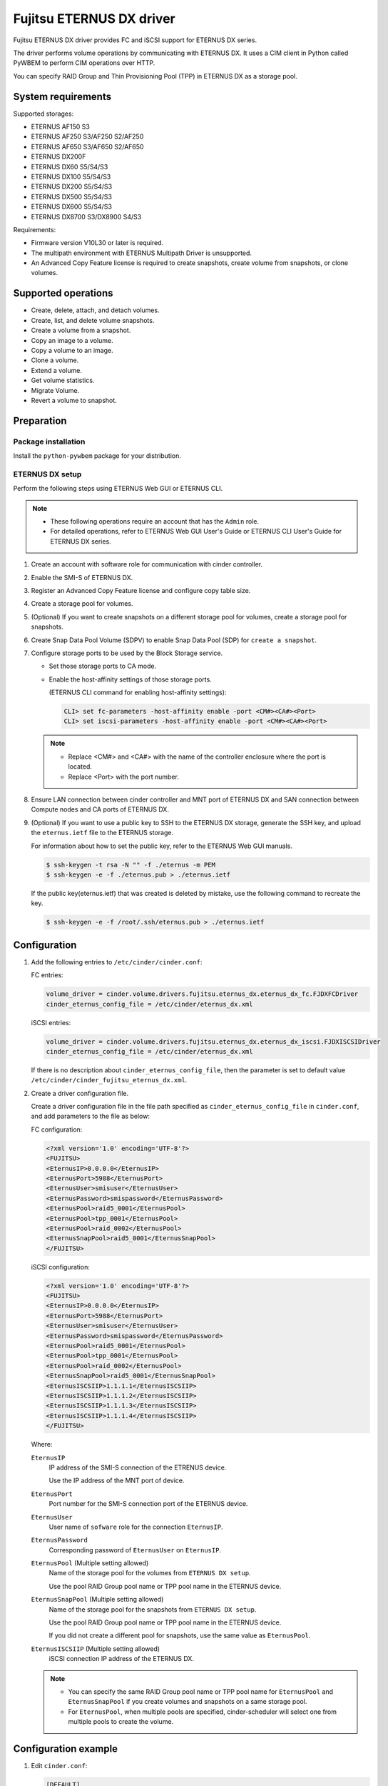 =========================
Fujitsu ETERNUS DX driver
=========================

Fujitsu ETERNUS DX driver provides FC and iSCSI support for
ETERNUS DX series.

The driver performs volume operations by communicating with
ETERNUS DX. It uses a CIM client in Python called PyWBEM
to perform CIM operations over HTTP.

You can specify RAID Group and Thin Provisioning Pool (TPP)
in ETERNUS DX as a storage pool.

System requirements
~~~~~~~~~~~~~~~~~~~

Supported storages:

* ETERNUS AF150 S3
* ETERNUS AF250 S3/AF250 S2/AF250
* ETERNUS AF650 S3/AF650 S2/AF650
* ETERNUS DX200F
* ETERNUS DX60 S5/S4/S3
* ETERNUS DX100 S5/S4/S3
* ETERNUS DX200 S5/S4/S3
* ETERNUS DX500 S5/S4/S3
* ETERNUS DX600 S5/S4/S3
* ETERNUS DX8700 S3/DX8900 S4/S3

Requirements:

* Firmware version V10L30 or later is required.
* The multipath environment with ETERNUS Multipath Driver is unsupported.
* An Advanced Copy Feature license is required
  to create snapshots, create volume from snapshots, or clone volumes.

Supported operations
~~~~~~~~~~~~~~~~~~~~

* Create, delete, attach, and detach volumes.
* Create, list, and delete volume snapshots.
* Create a volume from a snapshot.
* Copy an image to a volume.
* Copy a volume to an image.
* Clone a volume.
* Extend a volume.
* Get volume statistics.
* Migrate Volume.
* Revert a volume to snapshot.

Preparation
~~~~~~~~~~~

Package installation
--------------------

Install the ``python-pywbem`` package for your distribution.

ETERNUS DX setup
----------------

Perform the following steps using ETERNUS Web GUI or ETERNUS CLI.

.. note::
   * These following operations require an account that has the ``Admin`` role.
   * For detailed operations, refer to ETERNUS Web GUI User's Guide or
     ETERNUS CLI User's Guide for ETERNUS DX series.

#. Create an account with software role for communication
   with cinder controller.

#. Enable the SMI-S of ETERNUS DX.

#. Register an Advanced Copy Feature license and configure copy table size.

#. Create a storage pool for volumes.

#. (Optional) If you want to create snapshots
   on a different storage pool for volumes,
   create a storage pool for snapshots.

#. Create Snap Data Pool Volume (SDPV) to enable Snap Data Pool (SDP) for
   ``create a snapshot``.

#. Configure storage ports to be used by the Block Storage service.

   * Set those storage ports to CA mode.
   * Enable the host-affinity settings of those storage ports.

     (ETERNUS CLI command for enabling host-affinity settings):

     .. code-block:: console

        CLI> set fc-parameters -host-affinity enable -port <CM#><CA#><Port>
        CLI> set iscsi-parameters -host-affinity enable -port <CM#><CA#><Port>

   .. note::
      * Replace <CM#> and <CA#> with the name of the controller enclosure where the port is located.
      * Replace <Port> with the port number.

#. Ensure LAN connection between cinder controller and MNT port of ETERNUS DX
   and SAN connection between Compute nodes and CA ports of ETERNUS DX.

#. (Optional) If you want to use a public key to SSH to the ETERNUS DX storage,
   generate the SSH key, and upload the ``eternus.ietf`` file to the ETERNUS
   storage.

   For information about how to set the public key, refer to the ETERNUS Web
   GUI manuals.

   .. code-block:: console

      $ ssh-keygen -t rsa -N "" -f ./eternus -m PEM
      $ ssh-keygen -e -f ./eternus.pub > ./eternus.ietf

   If the public key(eternus.ietf) that was created is deleted by mistake, use
   the following command to recreate the key.

   .. code-block:: console

      $ ssh-keygen -e -f /root/.ssh/eternus.pub > ./eternus.ietf

Configuration
~~~~~~~~~~~~~

#. Add the following entries to ``/etc/cinder/cinder.conf``:

   FC entries:

   .. code-block:: ini

      volume_driver = cinder.volume.drivers.fujitsu.eternus_dx.eternus_dx_fc.FJDXFCDriver
      cinder_eternus_config_file = /etc/cinder/eternus_dx.xml

   iSCSI entries:

   .. code-block:: ini

      volume_driver = cinder.volume.drivers.fujitsu.eternus_dx.eternus_dx_iscsi.FJDXISCSIDriver
      cinder_eternus_config_file = /etc/cinder/eternus_dx.xml

   If there is no description about ``cinder_eternus_config_file``,
   then the parameter is set to default value
   ``/etc/cinder/cinder_fujitsu_eternus_dx.xml``.

#. Create a driver configuration file.

   Create a driver configuration file in the file path specified
   as ``cinder_eternus_config_file`` in ``cinder.conf``,
   and add parameters to the file as below:

   FC configuration:

   .. code-block:: xml

       <?xml version='1.0' encoding='UTF-8'?>
       <FUJITSU>
       <EternusIP>0.0.0.0</EternusIP>
       <EternusPort>5988</EternusPort>
       <EternusUser>smisuser</EternusUser>
       <EternusPassword>smispassword</EternusPassword>
       <EternusPool>raid5_0001</EternusPool>
       <EternusPool>tpp_0001</EternusPool>
       <EternusPool>raid_0002</EternusPool>
       <EternusSnapPool>raid5_0001</EternusSnapPool>
       </FUJITSU>

   iSCSI configuration:

   .. code-block:: xml

       <?xml version='1.0' encoding='UTF-8'?>
       <FUJITSU>
       <EternusIP>0.0.0.0</EternusIP>
       <EternusPort>5988</EternusPort>
       <EternusUser>smisuser</EternusUser>
       <EternusPassword>smispassword</EternusPassword>
       <EternusPool>raid5_0001</EternusPool>
       <EternusPool>tpp_0001</EternusPool>
       <EternusPool>raid_0002</EternusPool>
       <EternusSnapPool>raid5_0001</EternusSnapPool>
       <EternusISCSIIP>1.1.1.1</EternusISCSIIP>
       <EternusISCSIIP>1.1.1.2</EternusISCSIIP>
       <EternusISCSIIP>1.1.1.3</EternusISCSIIP>
       <EternusISCSIIP>1.1.1.4</EternusISCSIIP>
       </FUJITSU>

   Where:

   ``EternusIP``
       IP address of the SMI-S connection of the ETRENUS device.

       Use the IP address of the MNT port of device.

   ``EternusPort``
       Port number for the SMI-S connection port of the ETERNUS device.

   ``EternusUser``
       User name of ``sofware`` role for the connection ``EternusIP``.

   ``EternusPassword``
       Corresponding password of ``EternusUser`` on ``EternusIP``.

   ``EternusPool`` (Multiple setting allowed)
       Name of the storage pool for the volumes from ``ETERNUS DX setup``.

       Use the pool RAID Group pool name or TPP pool name in the ETERNUS device.

   ``EternusSnapPool`` (Multiple setting allowed)
       Name of the storage pool for the snapshots from ``ETERNUS DX setup``.

       Use the pool RAID Group pool name or TPP pool name in the ETERNUS device.

       If you did not create a different pool for snapshots, use the same value as ``EternusPool``.

   ``EternusISCSIIP`` (Multiple setting allowed)
       iSCSI connection IP address of the ETERNUS DX.

   .. note::

      * You can specify the same RAID Group pool name or TPP pool name for ``EternusPool`` and ``EternusSnapPool``
        if you create volumes and snapshots on a same storage pool.
      * For ``EternusPool``, when multiple pools are specified,
        cinder-scheduler will select one from multiple pools to create the volume.

Configuration example
~~~~~~~~~~~~~~~~~~~~~

#. Edit ``cinder.conf``:

   .. code-block:: ini

      [DEFAULT]
      enabled_backends = DXFC, DXISCSI

      [DXFC]
      volume_driver = cinder.volume.drivers.fujitsu.eternus_dx.eternus_dx_fc.FJDXFCDriver
      cinder_eternus_config_file = /etc/cinder/fc.xml
      volume_backend_name = FC
      fujitsu_passwordless = False

      [DXISCSI]
      volume_driver = cinder.volume.drivers.fujitsu.eternus_dx.eternus_dx_iscsi.FJDXISCSIDriver
      cinder_eternus_config_file = /etc/cinder/iscsi.xml
      volume_backend_name = ISCSI
      fujitsu_passwordless = True
      fujitsu_private_key_path = /etc/cinder/eternus

#. Create the driver configuration files ``fc.xml`` and ``iscsi.xml``.

#. Create a volume type and set extra specs to the type:

   .. code-block:: console

      $ cinder type-create DX_FC
      $ cinder type-key DX_FX set volume_backend_name=FC
      $ cinder type-create DX_ISCSI
      $ cinder type-key DX_ISCSI set volume_backend_name=ISCSI

   By issuing these commands,
   the volume type ``DX_FC`` is associated with the ``FC``,
   and the type ``DX_ISCSI`` is associated with the ``ISCSI``.


Supported Functions of the ETERNUS OpenStack VolumeDriver
~~~~~~~~~~~~~~~~~~~~~~~~~~~~~~~~~~~~~~~~~~~~~~~~~~~~~~~~~

Migrate Volume
--------------

Moves volumes to a different storage pool.

#. ETERNUS AF/DX functions

   * Creates migration destination volumes / deletes migration
     source volumes.

   * Sets access paths to migration volumes / deletes migration
     access paths to migration source volumes.

   * Uses Create Volume, Delete Volume, Attach Volume and Detach
     Volume.

#. Cinder operation

   * Copies data in the migration source volume to the migration
     destination volume.

.. note::

   Host information must be specified in Migrated Volume.

   The input format is as follows:

   ``Host-Name@Backend-Name#Pool-Name``

   For the following environment or settings, specify
   ``test.localhost@Backend1#PoolA`` for the host.

   * PoolA is a  pool specified in ``/etc/cinder/cinder_fujitsu_eternus_dx.xml``.

    .. code-block:: console

      $ hostname
        test.localhost

      $ cat /etc/cinder/cinder.conf
        (snip)
        [Backend1]
        volume_driver=cinder.volume.drivers.fujitsu.eternus_dx.eternus_dx_fc.FJDXFCDriver
        cinder_eternus_config_file = /etc/cinder/cinder_fujitsu_eternus_dx.xml
        volume_backend_name=volume_backend_name1

.. warning::

   There are some restrictions for volume migration:

   #. You cannot migrate a volume that has snapshots.

   #. You cannot use driver-assisted migration to move a volume to or from a
      backend that does not use the ETERNUS OpenStack volume driver.


Supplementary Information for the Supported Functions
~~~~~~~~~~~~~~~~~~~~~~~~~~~~~~~~~~~~~~~~~~~~~~~~~~~~~

QoS Settings
------------

The QoS settings that are linked with the volume QoS function of the
ETERNUS AF/DX are available.

An upper limit value of the bandwidth(BWS) can be set for each volume.
A lower limit value can not be set.

The upper limit is set if the firmware version of the ETERNUS AF/DX is
earlier than V11L30, and the IOPS/Throughput of
Total/Read/Write for the volume is set separately for V11L30 and later.

The following procedure shows how to set the QoS.

#. Create a QoS definition.

   * The firmware version of the ETERNUS AF/DX is earlier than V11L30

   .. code-block:: ini

      $ cinder qos-create <qos_name> maxBWS=xx

   For <qos_name>, specify the name of the definition that is to be created.

   For maxBWS, specify a value in MB.

   * The firmware version of the ETERNUS AF/DX is V11L30 or later

   .. code-block:: console

      $ cinder qos-create <qos_name> read_iops_sec=15000 write_iops_sec=12600 total_iops_sec=15000 read_bytes_sec=800 write_bytes_sec=700 total_bytes_sec=800

#. When not using the existing volume type, create a new volume type.

   .. code-block:: console

      $ cinder type-create <volume_type_name>

   For <volume_type_name>, specify the name of the volume type that is to be created.

#. Associate the QoS definition with the volume type.

   .. code-block:: console

      $ cinder qos-associate <qos_specs> <volume_type_id>

   For <qos_specs>, specify the ID of the QoS definition that was created.

   For <volume_type_id>, specify the ID of the volume type that was created.

**Cautions**

#. For the procedure to cancel the QoS settings,
   refer to "OpenStack Command-Line Interface Reference".

#. The QoS mode of the ETERNUS AF/DX must be enabled in advance.
   For details, refer to the ETERNUS Web GUI manuals.

#. When the firmware version of the ETERNUS AF/DX is earlier than V11L30,
   for the volume QoS settings of the ETERNUS AF/DX, upper limits are set
   using the predefined options.

   Therefore, set the upper limit of the ETERNUS AF/DX side to a maximum value
   that does not exceed the specified maxBWS.

   The following table shows the upper limits that can be set on the
   ETERNUS AF/DX side and example settings.
   For details about the volume QoS settings of the ETERNUS AF/DX,
   refer to the ETERNUS Web GUI manuals.

   +--------------------------------+
   | Settings for the ETERNUS AF/DX |
   +================================+
   | Unlimited                      |
   +--------------------------------+
   | 15000 IOPS (800MB/s)           |
   +--------------------------------+
   | 12600 IOPS (700MB/s)           |
   +--------------------------------+
   | 10020 IOPS (600MB/s)           |
   +--------------------------------+
   | 7500 IOPS (500MB/s)            |
   +--------------------------------+
   | 5040 IOPS (400MB/s)            |
   +--------------------------------+
   | 3000 IOPS (300MB/s)            |
   +--------------------------------+
   | 1020 IOPS (200MB/s)            |
   +--------------------------------+
   | 780 IOPS (100MB/s)             |
   +--------------------------------+
   | 600 IOPS (70MB/s)              |
   +--------------------------------+
   | 420 IOPS (40MB/s)              |
   +--------------------------------+
   | 300 IOPS (25MB/s)              |
   +--------------------------------+
   | 240 IOPS (20MB/s)              |
   +--------------------------------+
   | 180 IOPS (15MB/s)              |
   +--------------------------------+
   | 120 IOPS (10MB/s)              |
   +--------------------------------+
   | 60 IOPS (5MB/s)                |
   +--------------------------------+

   * When specified maxBWS=750

     "12600 IOPS (700MB/s)" is set on the ETERNUS AF/DX side.

   * When specified maxBWS=900

     "15000 IOPS (800MB/s)" is set on the ETERNUS AF/DX side.

#. While a QoS definition is being created, if an option other than
   maxBWS/read_iops_sec/write_iops_sec/total_iops_sec/read_bytes_sec
   /write_bytes_sec/total_bytes_sec is specified,
   a warning log is output and the QoS information setting is continued.

#. For an ETERNUS AF/DX wth a firmware version of before V11L30,
   if a QoS definition volume type that is set with read_iops_sec/
   write_iops_sec/total_iops_sec/read_bytes_sec/write_bytes_sec/total_bytes_sec
   is specified for Create Volume, a warning log is output
   and the process is terminated.

#. For an ETERNUS AF/DX with a firmware version of V11L30 or later,
   if a QoS definition volume type that is set with maxBWS is specified
   for Create Volume, a warning log is output and the process is terminated.

#. After the firmware of the ETERNUS AF/DX is upgraded from V11L10/V11L2x to
   a newer version, the volume types related to the QoS definition created
   before the firmware upgrade can no longer be used.
   Set a QoS definition and create a new volume type.

#. When the firmware of the ETERNUS AF/DX is downgraded to V11L10/V11L2x,
   do not use a volume type linked to a pre-firmware downgrade
   QoS definition, because the QoS definition may work differently from
   ones post-firmware downgrade.
   For the volume, create and link a volume type not associated with
   any QoS definition and after the downgrade, create and link a volume type
   associated with a QoS definition.

#. If Create Volume terminates with an error, Cinder may not invoke
   Delete Volume.

   If volumes are created but the QoS settings fail, the
   ETERNUS OpenStack VolumeDriver ends the process to prevent the
   created volumes from being left in the ETERNUS AF/DX.
   If volumes fail to be created, the process terminates with an error.

Specification of the Snapshot Creation Destination Pool
-------------------------------------------------------

A RAID Group or a Thin Provisioning Pool (TPP) can be specified as the snapshot
creation destination pool. In an ETERNUS AF/DX with a firmware version earlier
than or equal to V10L60, Thin Provisioning Pools(TPPs) cannot be used as the
snapshot creation destination pool.

Multiple snapshot creation destination pools can be specified.

A pool where snapshots can be created is searched in the order written in the
driver configuration file and if one is found, snapshots are created in that
pool.

**Cautions**

#. If the creation destination pool is a RAID Group, more than 128 snapshots
   cannot be created. Therefore, to create more than 128 snapshots in a RAID
   Group, multiple RAID Groups must be specified as snapshot creation
   destination pools.

#. When creating a snapshot, Cinder Scheduler checks the capacity of the pool
   where the source volume is located. This may lead to the failure of snapshot
   creation fail to be created if this pool has insufficient capacity, even if
   the snapshot pool specified by ``EternusSnapPool`` has sufficient capacity.

#. If multiple snapshot creation destination pools are specified, a different
   pool must be specified for the volume creation destination pool
   (``EternusPool`` and ``EternusSnapPool`` can be specified multiple times but
   the same pool name cannot be specified).
   If the same pool name is specified and instructions to create multiple
   volumes and multiple snapshots are issued at the same time, the number of
   logical volumes in a RAID Group will reach 128 and the operation may fail.

#. To address the issue that a volume with snapshot cannot be extended, a
   parameter ``fujitsu_use_cli_copy`` has been introduced.

   The default value of ``fujitsu_use_cli_copy`` is ``False``.

   If ``fujitsu_use_cli_copy`` is set to ``True``, create a Snapshot using the
   CLI method instead of SMI-S method, allowing volume extension of the source
   volume.

    .. code-block:: console

      $ cat /etc/cinder/cinder.conf
        (snip)
        [Backend1]
        volume_driver=cinder.volume.drivers.fujitsu.eternus_dx.eternus_dx_fc.FJDXFCDriver
        cinder_eternus_config_file = /etc/cinder/cinder_fujitsu_eternus_dx.xml
        volume_backend_name = volume_backend_name1
        fujitsu_use_cli_copy = True

   Note that ``fujitsu_use_cli_copy`` cannot be set to True when the type of
   target pool is RAID Group.
